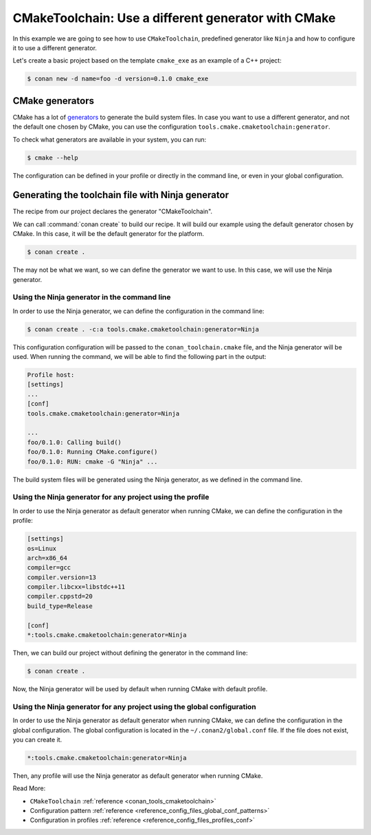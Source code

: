 .. _examples-tools-use-different-toolchain-generator:

CMakeToolchain: Use a different generator with CMake
====================================================

In this example we are going to see how to use ``CMakeToolchain``, predefined generator like ``Ninja`` and how
to configure it to use a different generator.

Let's create a basic project based on the template ``cmake_exe`` as an example of a C++ project:

.. code:: bash

    $ conan new -d name=foo -d version=0.1.0 cmake_exe

CMake generators
----------------

CMake has a lot of `generators <https://cmake.org/cmake/help/latest/manual/cmake-generators.7.html>`_
to generate the build system files. In case you want to use a different generator, and not the default one
chosen by CMake, you can use the configuration ``tools.cmake.cmaketoolchain:generator``.

To check what generators are available in your system, you can run:

.. code:: bash

    $ cmake --help

The configuration can be defined in your profile or directly in the command line, or even in your global configuration.


Generating the toolchain file with Ninja generator
--------------------------------------------------

The recipe from our project declares the generator "CMakeToolchain".

We can call :command:`conan create` to build our recipe. It will build our example using the default generator
chosen by CMake. In this case, it will be the default generator for the platform.

.. code:: bash

    $ conan create .

The may not be what we want, so we can define the generator we want to use. In this case, we will use the Ninja generator.

Using the Ninja generator in the command line
^^^^^^^^^^^^^^^^^^^^^^^^^^^^^^^^^^^^^^^^^^^^^

In order to use the Ninja generator, we can define the configuration in the command line:

.. code:: bash

    $ conan create . -c:a tools.cmake.cmaketoolchain:generator=Ninja


This configuration configuration will be passed to the ``conan_toolchain.cmake`` file, and the Ninja generator will be used.
When running the command, we will be able to find the following part in the output:

.. code:: bash

    Profile host:
    [settings]
    ...
    [conf]
    tools.cmake.cmaketoolchain:generator=Ninja

    ...
    foo/0.1.0: Calling build()
    foo/0.1.0: Running CMake.configure()
    foo/0.1.0: RUN: cmake -G "Ninja" ...

The build system files will be generated using the Ninja generator, as we defined in the command line.

Using the Ninja generator for any project using the profile
^^^^^^^^^^^^^^^^^^^^^^^^^^^^^^^^^^^^^^^^^^^^^^^^^^^^^^^^^^^^

In order to use the Ninja generator as default generator when running CMake, we can define the configuration in the profile:

.. code:: text

    [settings]
    os=Linux
    arch=x86_64
    compiler=gcc
    compiler.version=13
    compiler.libcxx=libstdc++11
    compiler.cppstd=20
    build_type=Release

    [conf]
    *:tools.cmake.cmaketoolchain:generator=Ninja

Then, we can build our project without defining the generator in the command line:

.. code:: bash

    $ conan create .

Now, the Ninja generator will be used by default when running CMake with default profile.


Using the Ninja generator for any project using the global configuration
^^^^^^^^^^^^^^^^^^^^^^^^^^^^^^^^^^^^^^^^^^^^^^^^^^^^^^^^^^^^^^^^^^^^^^^^

In order to use the Ninja generator as default generator when running CMake,
we can define the configuration in the global configuration. The global configuration is located in the
``~/.conan2/global.conf`` file. If the file does not exist, you can create it.

.. code:: text

    *:tools.cmake.cmaketoolchain:generator=Ninja

Then, any profile will use the Ninja generator as default generator when running CMake.


Read More:

- ``CMakeToolchain`` :ref:`reference <conan_tools_cmaketoolchain>`
- Configuration pattern :ref:`reference <reference_config_files_global_conf_patterns>`
- Configuration in profiles :ref:`reference <reference_config_files_profiles_conf>`
